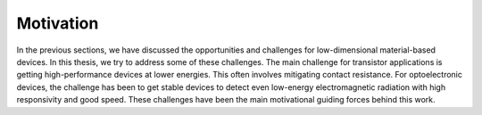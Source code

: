 Motivation
===========

In the previous sections, we have discussed the opportunities and challenges for low-dimensional material-based devices.
In this thesis, we try to address some of these challenges.
The main challenge for transistor applications is getting high-performance devices at lower energies. This often involves mitigating contact resistance. 
For optoelectronic devices, the challenge has been to get stable devices to detect even low-energy electromagnetic radiation with high responsivity and good speed. These challenges have been the main motivational guiding forces behind this work.
